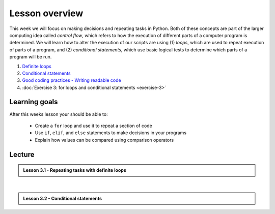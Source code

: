 Lesson overview
===============

This week we will focus on making decisions and repeating tasks in Python.
Both of these concepts are part of the larger computing idea called *control flow*, which refers to how the execution of different parts of a computer program is determined.
We will learn how to alter the execution of our scripts are using (1) *loops*, which are used to repeat execution of parts of a program, and (2) *conditional statements*, which use basic logical tests to determine which parts of a program will be run.

1. `Definite loops <../../notebooks/L3/for-loops.ipynb>`_
2. `Conditional statements <../../notebooks/L3/conditional-statements.ipynb>`_
3. `Good coding practices - Writing readable code <../../notebooks/L3/gcp-3-pep8.ipynb>`_
4. :doc:`Exercise 3: for loops and conditional statements <exercise-3>`

Learning goals
--------------

After this weeks lesson your should be able to:

    - Create a ``for`` loop and use it to repeat a section of code
    - Use ``if``, ``elif``, and ``else`` statements to make decisions in your programs
    - Explain how values can be compared using comparison operators

Lecture
-------

.. admonition:: Lesson 3.1 - Repeating tasks with definite loops

    .. raw:: html

        <iframe width="560" height="315" src="https://www.youtube.com/embed/dv-9j1yAjl4?ecver=1" frameborder="0" allowfullscreen></iframe>
        <p>Henrikki Tenkanen & Dave Whipp, University of Helsinki <a href="https://www.youtube.com/channel/UCQ1_1hZ0A1Vic2zmWE56s2A">@ Geo-Python channel on Youtube</a>.</p>



|

.. admonition:: Lesson 3.2 - Conditional statements

    .. raw:: html

        <iframe width="560" height="315" src="https://www.youtube.com/embed/_mGDXqMbs3A?ecver=1" frameborder="0" allowfullscreen></iframe>
        <p>Dave Whipp & Henrikki Tenkanen, University of Helsinki <a href="https://www.youtube.com/channel/UCQ1_1hZ0A1Vic2zmWE56s2A">@ Geo-Python channel on Youtube</a>.</p>

